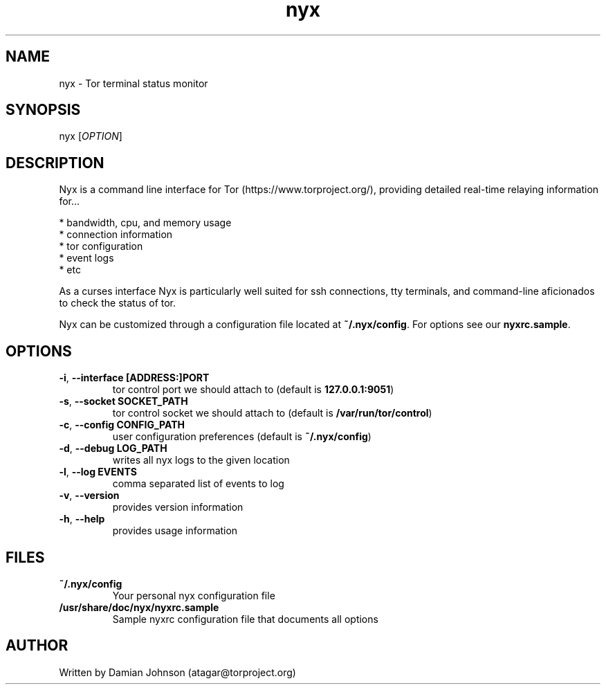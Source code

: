 .TH nyx 1 "27 August 2010"
.SH NAME
nyx - Tor terminal status monitor

.SH SYNOPSIS
nyx [\fIOPTION\fR]

.SH DESCRIPTION
Nyx is a command line interface for Tor (https://www.torproject.org/),
providing detailed real-time relaying information for...

  * bandwidth, cpu, and memory usage
  * connection information
  * tor configuration
  * event logs
  * etc

As a curses interface Nyx is particularly well suited for ssh connections, tty 
terminals, and command-line aficionados to check the status of tor.

Nyx can be customized through a configuration file located at
\fB~/.nyx/config\fR. For options see our \fBnyxrc.sample\fR.

.SH OPTIONS
.TP
\fB\-i\fR, \fB\-\-interface [ADDRESS:]PORT\fR
tor control port we should attach to (default is \fB127.0.0.1:9051\fR)

.TP
\fB\-s\fR, \fB\-\-socket SOCKET_PATH\fR
tor control socket we should attach to (default is \fB/var/run/tor/control\fR)

.TP
\fB\-c\fR, \fB\-\-config CONFIG_PATH\fR
user configuration preferences (default is \fB~/.nyx/config\fR)

.TP
\fB\-d\fR, \fB\-\-debug LOG_PATH\fR
writes all nyx logs to the given location

.TP
\fB\-l\fR, \fB\-\-log EVENTS\fR
comma separated list of events to log

.TP
\fB\-v\fR, \fB\-\-version\fR
provides version information

.TP
\fB\-h\fR, \fB\-\-help\fR
provides usage information

.SH FILES
.TP
\fB~/.nyx/config\fR
Your personal nyx configuration file

.TP
\fB/usr/share/doc/nyx/nyxrc.sample\fR
Sample nyxrc configuration file that documents all options

.SH AUTHOR
Written by Damian Johnson (atagar@torproject.org)


